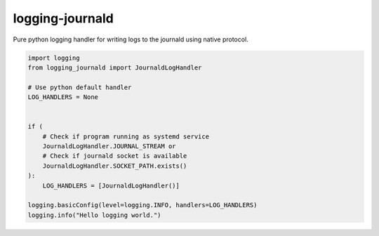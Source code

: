 logging-journald
================

Pure python logging handler for writing logs to the journald using
native protocol.

.. code-block:: python

    import logging
    from logging_journald import JournaldLogHandler

    # Use python default handler
    LOG_HANDLERS = None


    if (
        # Check if program running as systemd service
        JournaldLogHandler.JOURNAL_STREAM or
        # Check if journald socket is available
        JournaldLogHandler.SOCKET_PATH.exists()
    ):
        LOG_HANDLERS = [JournaldLogHandler()]

    logging.basicConfig(level=logging.INFO, handlers=LOG_HANDLERS)
    logging.info("Hello logging world.")
